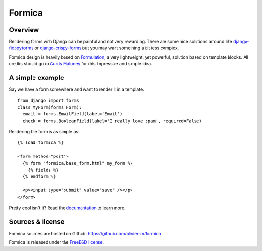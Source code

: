 =======
Formica
=======

Overview
========

Rendering forms with Django can be painful and not very rewarding. There are some nice solutions
arround like `django-floppyforms <http://django-floppyforms.readthedocs.org/en/latest/>`_ or
`django-crispy-forms <https://github.com/maraujop/django-crispy-forms>`_ but you may want
something a bit less complex.

Formica design is heavily based on `Formulation <https://github.com/funkybob/formulation/>`_, a very
lightweight, yet powerful, solution based on template blocks. All credits should go to
`Curtis Maloney <https://github.com/funkybob>`_ for this impressive and simple idea.

A simple example
================

Say we have a form somewhere and want to render it in a template.

::

  from django import forms
  class MyForm(forms.Form):
    email = forms.EmailField(label='Email')
    check = forms.BooleanField(label='I really love spam', required=False)

Rendering the form is as simple as::

  {% load formica %}

  <form method="post">
    {% form "formica/base_form.html" my_form %}
      {% fields %}
    {% endform %}

    <p><input type="submit" value="save" /></p>
  </form>

Pretty cool isn't it?
Read the `documentation <http://pythonhosted.org/formica>`_ to learn more.

Sources & license
=================

Formica sources are hosted on Github:
https://github.com/olivier-m/formica

Formica is released under the
`FreeBSD license <http://www.freebsd.org/copyright/freebsd-license.html>`_.
